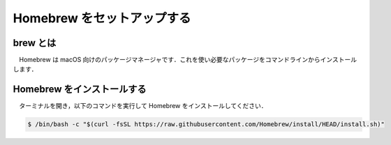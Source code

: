 ======================================================================================
Homebrew をセットアップする
======================================================================================

brew とは
======================================================================================

　Homebrew は macOS 向けのパッケージマネージャです．これを使い必要なパッケージをコマンドラインからインストールします．

Homebrew をインストールする
======================================================================================

　ターミナルを開き，以下のコマンドを実行して Homebrew をインストールしてください．

.. code-block:: bash

   $ /bin/bash -c "$(curl -fsSL https://raw.githubusercontent.com/Homebrew/install/HEAD/install.sh)"

